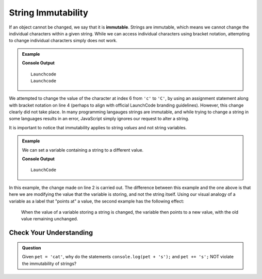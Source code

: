 String Immutability
===================

.. index::
   pair: string; immutable

If an object cannot be changed, we say that it is **immutable**. Strings are immutable, which means we cannot change the individual characters within a given string. While we can access individual characters using bracket notation, attempting to change individual characters simply does not work.

.. admonition:: Example

   .. sourcecode:: js
      :linenos:
   
      let nonprofit = "Launchcode";
      
      console.log(nonprofit);
      nonprofit[6] = "C";
      console.log(nonprofit);

   **Console Output**

   ::

      Launchcode
      Launchcode
   
We attempted to change the value of the character at index 6 from ``'c'`` to ``'C'``, by using an assignment statement along with bracket notation on line 4 (perhaps to align with official LaunchCode branding guidelines). However, this change clearly did not take place. In many programming langauges strings are immutable, and while trying to change a string in some languages results in an error, JavaScript simply ignores our request to alter a string.

It is important to notice that immutability applies to string *values* and not string variables.

.. admonition:: Example

   We can set a variable containing a string to a different value.

   .. sourcecode:: js
      :linenos:
   
      let nonprofit = "Launchcode";
      nonprofit = "LaunchCode";

      console.log(nonprofit);

   **Console Output**

   ::

      LaunchCode

In this example, the change made on line 2 is carried out. The difference between this example and the one above is that here we are modifying the value that the variable is storing, and not the string itself. Using our visual analogy of a variable as a label that "points at" a value, the second example has the following effect:

.. figure:: figures/string-var-reassignment.png
   :alt: A variable, nonprofit, pointing at "LaunchCode" with a lowercase-c.
   :height: 300px

   When the value of a variable storing a string is changed, the variable then points to a new value, with the old value remaining unchanged.

Check Your Understanding
------------------------

.. admonition:: Question

   Given ``pet = 'cat'``, why do the statements ``console.log(pet + 's');`` and ``pet += 's';`` NOT violate the immutability of strings?
